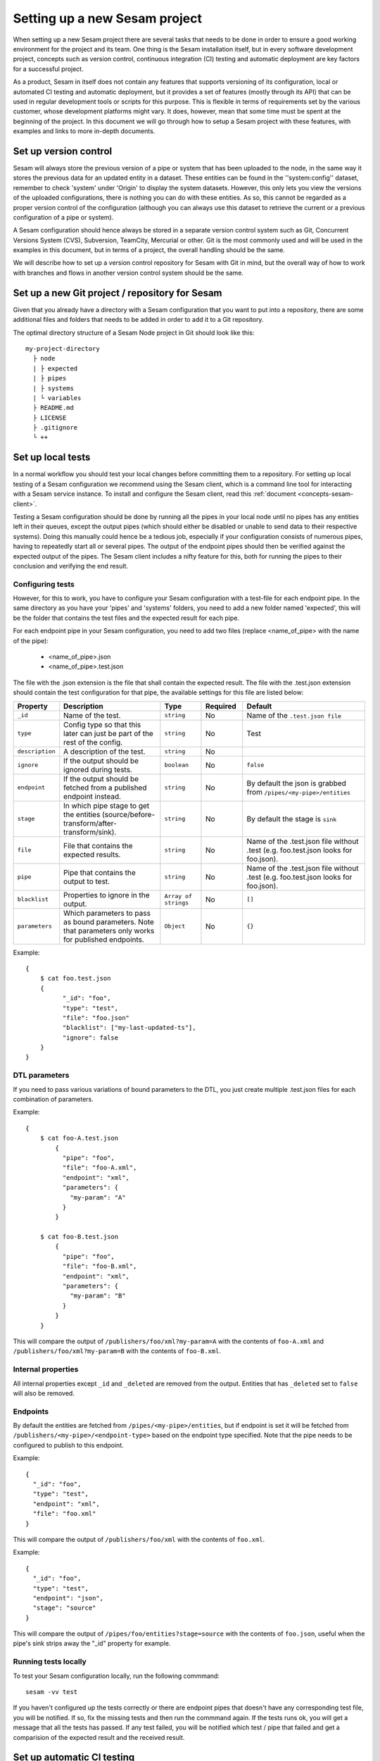 ------------------------------
Setting up a new Sesam project
------------------------------

When setting up a new Sesam project there are several tasks that needs to be done in order to ensure a good working environment for the project and its team. One thing is the Sesam installation itself, but in every software development project, concepts such as version control, continuous integration (CI) testing and automatic deployment are key factors for a successful project.

As a product, Sesam in itself does not contain any features that supports versioning of its configuration, local or automated CI testing and automatic deployment, but it provides a set of features (mostly through its API) that can be used in regular development tools or scripts for this purpose. This is flexible in terms of requirements set by the various customer, whose development platforms might vary. It does, however, mean that some time must be spent at the beginning of the project. In this document we will go through how to setup a Sesam project with these features, with examples and links to more in-depth documents.

.. _setup-version-control:

Set up version control
----------------------

Sesam will always store the previous version of a pipe or system that has been uploaded to the node, in the same way it stores the previous data for an updated entity in a dataset. These entities can be found in the ''system:config'' dataset, remember to check 'system' under 'Origin' to display the system datasets. However, this only lets you view the versions of the uploaded configurations, there is nothing you can do with these entities. As so, this cannot be regarded as a proper version control of the configuration (although you can always use this dataset to retrieve the current or a previous configuration of a pipe or system).

A Sesam configuration should hence always be stored in a separate version control system such as Git, Concurrent Versions System (CVS), Subversion, TeamCity, Mercurial or other. Git is the most commonly used and will be used in the examples in this document, but in terms of a project, the overall handling should be the same.

We will describe how to set up a version control repository for Sesam with Git in mind, but the overall way of how to work with branches and flows in another version control system should be the same.


Set up a new Git project / repository for Sesam
-----------------------------------------------

Given that you already have a directory with a Sesam configuration that you want to put into a repository, there are some additional files and folders that needs to be added in order to add it to a Git repository.

The optimal directory structure of a Sesam Node project in Git should look like this:
::

    my-project-directory
      ├ node
      | ├ expected
      | ├ pipes
      | ├ systems
      | └ variables
      ├ README.md
      ├ LICENSE
      ├ .gitignore
      └ ++

.. _setup-local-tests:

Set up local tests
------------------

In a normal workflow you should test your local changes before committing them to a repository. For setting up local testing of a Sesam configuration we recommend using the Sesam client, which is a command line tool for interacting with a Sesam service instance. To install and configure the Sesam client, read this :ref:`document <concepts-sesam-client>`.

Testing a Sesam configuration should be done by running all the pipes in your local node until no pipes has any entities left in their queues, except the output pipes (which should either be disabled or unable to send data to their respective systems). Doing this manually could hence be a tedious job, especially if your configuration consists of numerous pipes, having to repeatedly start all or several pipes. The output of the endpoint pipes should then be verified against the expected output of the pipes. The Sesam client includes a nifty feature for this, both for running the pipes to their conclusion and verifying the end result.

Configuring tests
=================

However, for this to work, you have to configure your Sesam configuration with a test-file for each endpoint pipe. In the same directory as you have your 'pipes' and 'systems' folders, you need to add a new folder named 'expected', this will be the folder that contains the test files and the expected result for each pipe.

For each endpoint pipe in your Sesam configuration, you need to add two files (replace <name_of_pipe> with the name of the pipe):

	* <name_of_pipe>.json
	* <name_of_pipe>.test.json

The file with the .json extension is the file that shall contain the expected result. The file with the .test.json extension should contain the test configuration for that pipe, the available settings for this file are listed below:

.. list-table::
   :header-rows: 1
   :widths: 10, 25, 10, 10, 30

   * - Property
     - Description
     - Type
     - Required
     - Default

   * - ``_id``
     - | Name of the test.
     - | ``string``
     - |  No
     - |  Name of the ``.test.json file``

   * - ``type``
     - | Config type so that this later can just be part of the rest of the config.
     - | ``string``
     - |  No
     - |  Test

   * - ``description``
     - | A description of the test.
     - | ``string``
     - |  No
     - |

   * - ``ignore``
     - | If the output should be ignored during tests.
     - | ``boolean``
     - |   No
     - | ``false``

   * - ``endpoint``
     - | If the output should be fetched from a published endpoint instead.
     - | ``string``
     - |   No
     - | By default the json is grabbed from ``/pipes/<my-pipe>/entities``

   * - ``stage``
     - | In which pipe stage to get the entities (source/before-transform/after-transform/sink).
     - | ``string``
     - |   No
     - | By default the stage is ``sink``

   * - ``file``
     - | File that contains the expected results.
     - | ``string``
     - |   No
     - | Name of the .test.json file without .test (e.g. foo.test.json looks for foo.json).

   * - ``pipe``
     - | Pipe that contains the output to test.
     - | ``string``
     - |   No
     - | Name of the .test.json file without .test (e.g. foo.test.json looks for foo.json).

   * - ``blacklist``
     - | Properties to ignore in the output.
     - | ``Array of strings``
     - |   No
     - | ``[]``

   * - ``parameters``
     - | Which parameters to pass as bound parameters. Note that parameters only works for published endpoints.
     - | ``Object``
     - |   No
     - | ``{}``

Example:

::

    {
    	$ cat foo.test.json
        {
	      "_id": "foo",
	      "type": "test",
	      "file": "foo.json"
	      "blacklist": ["my-last-updated-ts"],
	      "ignore": false
        }
    }

DTL parameters
==============

If you need to pass various variations of bound parameters to the DTL, you just create multiple .test.json files for each combination of parameters.

Example:

::

    {
    	$ cat foo-A.test.json
	    {
	      "pipe": "foo",
	      "file": "foo-A.xml",
	      "endpoint": "xml",
	      "parameters": {
	      	"my-param": "A"
	      }
	    }

    	$ cat foo-B.test.json
	    {
	      "pipe": "foo",
	      "file": "foo-B.xml",
	      "endpoint": "xml",
	      "parameters": {
	      	"my-param": "B"
	      }
	    }
	}

This will compare the output of ``/publishers/foo/xml?my-param=A`` with the contents of ``foo-A.xml`` and ``/publishers/foo/xml?my-param=B`` with the contents of ``foo-B.xml``.

Internal properties
===================

All internal properties except ``_id`` and ``_deleted`` are removed from the output. Entities that has ``_deleted`` set to ``false`` will also be removed.

Endpoints
=========

By default the entities are fetched from ``/pipes/<my-pipe>/entities``, but if endpoint is set it will be fetched from
``/publishers/<my-pipe>/<endpoint-type>`` based on the endpoint type specified. Note that the pipe needs to be configured to publish to this endpoint.

Example:

::

    {
      "_id": "foo",
      "type": "test",
      "endpoint": "xml",
      "file": "foo.xml"
    }

This will compare the output of ``/publishers/foo/xml`` with the contents of ``foo.xml``.

Example:

::

    {
      "_id": "foo",
      "type": "test",
      "endpoint": "json",
      "stage": "source"
    }

This will compare the output of ``/pipes/foo/entities?stage=source`` with the contents of ``foo.json``, useful when the pipe's sink strips away the "_id" property for example.

Running tests locally
=====================

To test your Sesam configuration locally, run the following commmand:
::

    sesam -vv test

If you haven't configured up the tests correctly or there are endpoint pipes that doesn't have any corresponding test file, you will be notified. If so, fix the missing tests and then run the commmand again. If the tests runs ok, you will get a message that all the tests has passed. If any test failed, you will be notified which test / pipe that failed and get a comparision of the expected result and the received result.

.. _setup-ci:

Set up automatic CI testing
---------------------------

Automatic tests are needed to verify that your pull request does not break any existing pipes/flows inside sesam.
To perform these types of tests we need to set up automatic tests. Since there are a few different CI/CD tools, we are going to explain a few of the most common ones.

In order to fully be able to have an automated CI test of your Sesam configuration, you need to have a designated CI node. The only purpose of the CI node is to provide an environment to test changes to the configuration so that it doesn't break.

When setting up automatic CI testing for a Sesam project, the following check should be required for the test to pass:

- Running, validating and passing a test of the configuration against the CI node.

Another check that should be considered is:

- Only pull requests (PR) that are approved by another person in your team should be merged.

CI node
=======

In order to be able to test your Sesam configuration across the project team, you need to have a CI node. This node's sole purpose is to provide a Sesam environment to test changes to the configuration against. Tests will be run in the same way as you will test your configuration locally, except that it should be initiated from your automatic CI testing system instead.

It is important that when running testing against the CI node, only one test should run at the same time. When running a test against a CI node with the Sesam client, the configuration will be overwritten, which will cause a running test to fail or not to finish. Setting up your automatic CI testing, you need to have this in mind.

The CI node should be unable to write any data to another system, bear this in mind when configuring up the node. As the least safety regarding this, the node should not contain any variables or secrets necessary to connect to a system that the Sesam configuration usually will send data to.

Usually, the CI node could be a smaller instance than the production node, as the data used in the tests should not be of a considerable size.

Jenkins
=======

This section describes how to set up Jenkins build with Google Cloud.

Jenkins is a CI/CD tool that does not immediately support a single build pipeline. The reason for the need of a single build pipeline is that we upload the node config to a single node, if there are mulitple builds running at the same time, multiple configs will be pushed to one node, which will result in tests not completing. You should therefore consider the following, if choosing to use Jenkins as your CI/CD tool.

To set up builds in jenkins, you will need to add a few files to your repository
my-project-directory
::

  my-project-directory
    ├ deployment
    | ├ jenkins
    | | └ jobs
    | |   └ build
    | |     ├ dm-pod.yaml
    | |     └ Jenkinsfile
    | └ sesam
    |   ├ cloudbuild.yaml
    |   ├ Dockerfile
    |   └ Readme.md
    ├ node
    | └ ++
    └ ++

dm-pod.yaml:

Describes what type of container that should be used in the build process.
::

    apiVersion: v1
    kind: Pod
    spec:

      containers:
      - name: sesam-ci-container
        image: eu.gcr.io/<your_gcr_repo>/sesam:<version_of_sesam_client>
        tty: true
        command:
        - cat
        resources:
          limits:
            memory: 6Gi
            cpu: 1.7

Jenkinsfile:

The Jenkinsfile contains the stages that are supposed to run when the tests are running. The three default stages are:

- Set environment variables for container

- Verify usage of correct Sesam client version.

- Running the tests and printing scheduler logs to see error messages in output.

::

  #!groovy

  pipeline {
      options {
          disableConcurrentBuilds()
      }
      agent {
          kubernetes {
              label "dm-${BRANCH_NAME}-${BUILD_ID}"
              defaultContainer 'jnlp'
              yamlFile 'deployment/jenkins/jobs/build/dm-pod.yaml'
          }
      }
      environment {
          Sesam_CI_node_jwt = credentials('Sesam_CI_node_jwt')
      }
      stages {
          stage('Set Sesam env vars') {
              steps {
                  script {
                      env.Sesam_CI_node = "datahub-****.sesam.cloud"
                  }
              }
          }
          stage("Verify Sesam version") {
              steps {
                  dir('') {
                      container('sesam-ci-container') {
                          sh "/./sesam -version"
                      }
                  }
              }
          }
          stage("Run Sesam tests") {
              steps {
                  dir('') {
                      container('sesam-ci-container') {
                          sh "export NODE='${env.Sesam_CI_node}'; export JWT='$Sesam_CI_node_jwt'; cd node && /./sesam -vv test  -print-scheduler-log"
                      }
                  }
              }
          }
      }
  }


The files under the sesam folder here describes the files that should exist in the repository where jenkins is configured. Usually you do not have access to this repository, but you will need to provide these files.

cloudbuild.yaml:

cloudbuild.yaml A build config file defines the fields that are needed for Cloud Build to perform your tasks. You'll need a build config file if you are starting builds using the gcloud command-line tool or build triggers. You can write the build config file using the YAML or the JSON syntax.

::

  steps:
    - name: 'gcr.io/cloud-builders/docker'
      args: [
        'build',
        '-t', 'eu.gcr.io/<your_gcr_repo>/sesam:latest',
        '-t', 'eu.gcr.io/<your_gcr_repo>/sesam:1.16.1',
        '.'
      ]
  images:
    - 'eu.gcr.io/<your_gcr_repo>/sesam'
  tags:
    - '1.16.1'
    - 'latest'

Dockerfile:

The dockerfile describes the container that should run when the build process is executed. This container should be deployed to the repository that is used, i.e:

::

  FROM debian:9.9-slim
  MAINTAINER [Your name] "your.email.address@domain.no"

  ARG SESAM_CI_VERSION=1.16.1

  SHELL ["/bin/bash", "-c"]

  RUN apt-get update
  RUN apt-get install -y wget

  RUN set -x
  RUN wget -O sesam.tar.gz https://github.com/sesam-community/sesam-py/releases/download/$SESAM_CI_VERSION/sesam-linux-$SESAM_CI_VERSION.tar.gz
  RUN tar -xf sesam.tar.gz
  RUN rm sesam.tar.gz

This dockerfile builds a container with the sesam client that is needed to execute the build. Replace [Your name] with the name of the person responsible for the build process, alongside with his or hers email-address.

Azure DevOps
============

Azure DevOps is a bit easier to set up with a single build pipeline. You will need to add the following config to your Azure DevOps setup under Pipelines

::

  # Sesam AzureDevops Pipeline

  trigger: none

  pool:
    vmImage: 'ubuntu-latest'

  steps:
  - script: |
      wget -O sesam.tar.gz https://github.com/sesam-community/sesam-py/releases/download/$(sesam_cli_version)/sesam-linux-$(sesam_cli_version).tar.gz
      tar -xf sesam.tar.gz
      rm sesam.tar.gz
    displayName: 'Download Sesam CLI'

  - script: ./sesam -version
    displayName: 'Verify Sesam CLI version'

  - script: |
      export NODE='$(node)'
      export JWT='$(node_jwt)'
      cd node
      .././sesam -vv test  -print-scheduler-log
    displayName: 'Run Tests'

You will also have to add variables

::

  sesam_cli_version = 1.16.1 (version of the CLI used in your project)
  node              = datahub-***.sesam.cloud (the node url to the CI server used in your project)
  node_jwt          = bearer ****** (jwt for the CI server used in your project)


Branch permissions are also needed to not be able to merge a Pull Request unless the tests have completed successfully. These permissions needs to be set under

``Repos->Branches->More->Branch Policies->Add Build Policy``

Use the default settings.

You will also need to turn on ``Require a minimum number of reviewers``, and set it to ``1`` and ``Check for linked work items``. This makes it easier to trace and close the tasks/issues for the Pull Request.

These settings are required for your main branches ``develop`` and ``master``.

Since the ``trigger`` parameter is set to ``none``, the build process will only trigger on Pull Requests. There is no need to build ``master`` and ``develop`` after merge.

Note if there is support for parallel builds on the agent pool you will need to disable this so that only one build process runs and the second build is queued up. This can be done by adding capability on the build agent. You will also need to add this in the .yaml file to enable it.
Add user capabilities in the agent pool (key value pair), key = Limit and value = DisAbleParallel

Your yaml file:
::

  pool:
    name: {agent pool name}
    demands: Limit -equals DisAbleParallel

Your configuration will end up being in your repository under the main directory:
::

  my-project-directory
    ├ node
    | ├ pipes
    | ├ systems
    | ├ expected
    | └ ++
    └ azure-pipelines.yml


.. _setup-deployment:

Set up automatic deployment
---------------------------

Whether setting up automatic deployment of a Sesam configuration is a disputed theme. In normal usecases, you would like to have more control of when a release is deployed to a production environment, especially in larger or business critical installations. But if you decide upon setting up automatic deployment of your Sesam configuration, it can be done in several ways.

GitHub Autodeployer microservice
================================

One way to easily set up automatic deployment of your Sesam configuration is to use the GitHub Autodeployer microservice. This is a microservice that you can configure in your Sesam node that at given intervals will check the configured Git repository for changes. If any changes to the repo is found, it will read the configuration from the repo and deploy it to the node.

In the configuration you can either specify a branch or a tag. Use tags when deploying a release branch with a version number (which should be a tag in the repo). If no tag is specified, the autodeployer will use the branch variable, which defaults to "master" if not set. Depending on the specified branch or tag, the autodeployer will compare the current Sesam configuration against the configuration in the repository, if any changes are found, the deployer will read the updated configuration from the repository and deploy it to the node.

WARNING! Any existing pipes and systems will be overwritten when the autodeployer deploys a new version to the node. Any pipe or system configuration in the node not existing in the branch will be removed.

Also note that the autodeployer only deploys a configuration, it does not do any other actions on the node, such as starting or resetting pipes. If any pipes need to be reset as part of the deployment for instance, the autodeployer will not perform any such task and this must be done manually.

Information on how to configure the GitHub Autodeployer microservice can be found at its corresponding GitHub page: `https://github.com/sesam-community/github-autodeployer <https://github.com/sesam-community/github-autodeployer>`_.

Using Jenkins, Azure DevOps or any other CD tools
=================================================

Automatic deployment could also be done using the same tools you use for your automatic CI testing, like Jenkins or Azure DevOps. For this, you need to change the step for testing with a step for deploying the given branch. See the document about the :ref:`Sesam client <concepts-sesam-client>` for the correct parameters to use.

Remember to add parameters to your configuration for which release version to deploy.
